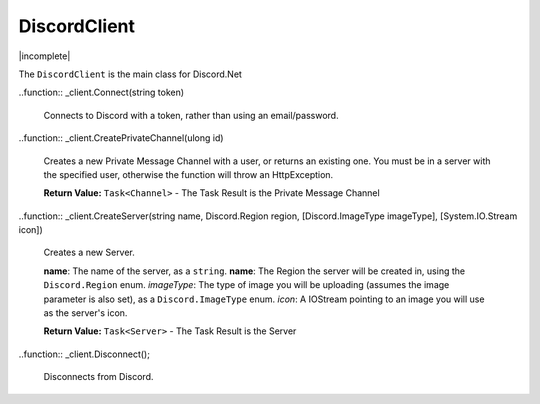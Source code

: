 DiscordClient
=============

|incomplete|

The ``DiscordClient`` is the main class for Discord.Net

.. function:: _client.Connect(string email, string password)

	Connects to Discord using the passed in email address and password

	**Return Value:** ``Task<string>`` - The Task Result is the user's token.

..function:: _client.Connect(string token)
	
	Connects to Discord with a token, rather than using an email/password.

..function:: _client.CreatePrivateChannel(ulong id)
	
	Creates a new Private Message Channel with a user, or returns an existing one. You must be in a server with the specified user, otherwise the function will throw an HttpException.

	**Return Value:** ``Task<Channel>`` - The Task Result is the Private Message Channel

..function:: _client.CreateServer(string name, Discord.Region region, [Discord.ImageType imageType], [System.IO.Stream icon])
	
	Creates a new Server.

	**name**: The name of the server, as a ``string``.  
	**name**: The Region the server will be created in, using the ``Discord.Region`` enum.  
	*imageType*: The type of image you will be uploading (assumes the image parameter is also set), as a ``Discord.ImageType`` enum.
	*icon*: A IOStream pointing to an image you will use as the server's icon.  

	**Return Value:** ``Task<Server>`` - The Task Result is the Server

..function:: _client.Disconnect();
	
	Disconnects from Discord.

